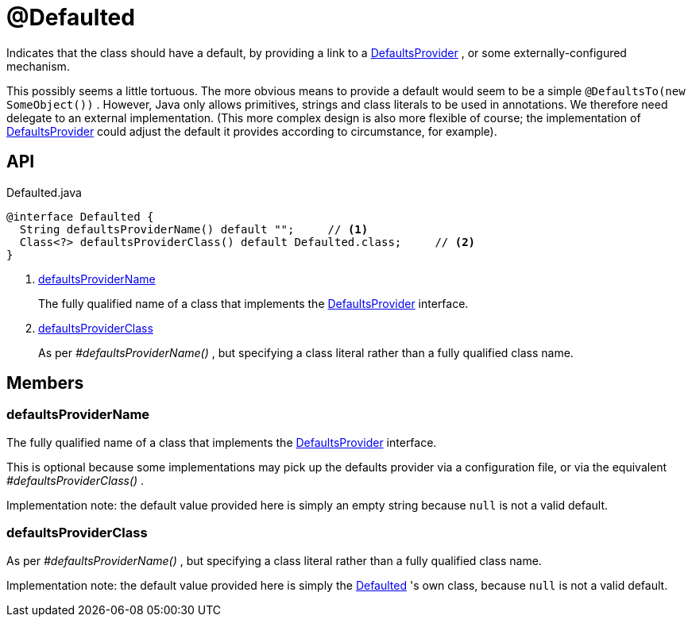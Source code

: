 = @Defaulted
:Notice: Licensed to the Apache Software Foundation (ASF) under one or more contributor license agreements. See the NOTICE file distributed with this work for additional information regarding copyright ownership. The ASF licenses this file to you under the Apache License, Version 2.0 (the "License"); you may not use this file except in compliance with the License. You may obtain a copy of the License at. http://www.apache.org/licenses/LICENSE-2.0 . Unless required by applicable law or agreed to in writing, software distributed under the License is distributed on an "AS IS" BASIS, WITHOUT WARRANTIES OR  CONDITIONS OF ANY KIND, either express or implied. See the License for the specific language governing permissions and limitations under the License.

Indicates that the class should have a default, by providing a link to a xref:refguide:applib:index/adapters/DefaultsProvider.adoc[DefaultsProvider] , or some externally-configured mechanism.

This possibly seems a little tortuous. The more obvious means to provide a default would seem to be a simple `@DefaultsTo(new SomeObject())` . However, Java only allows primitives, strings and class literals to be used in annotations. We therefore need delegate to an external implementation. (This more complex design is also more flexible of course; the implementation of xref:refguide:applib:index/adapters/DefaultsProvider.adoc[DefaultsProvider] could adjust the default it provides according to circumstance, for example).

== API

[source,java]
.Defaulted.java
----
@interface Defaulted {
  String defaultsProviderName() default "";     // <.>
  Class<?> defaultsProviderClass() default Defaulted.class;     // <.>
}
----

<.> xref:#defaultsProviderName[defaultsProviderName]
+
--
The fully qualified name of a class that implements the xref:refguide:applib:index/adapters/DefaultsProvider.adoc[DefaultsProvider] interface.
--
<.> xref:#defaultsProviderClass[defaultsProviderClass]
+
--
As per _#defaultsProviderName()_ , but specifying a class literal rather than a fully qualified class name.
--

== Members

[#defaultsProviderName]
=== defaultsProviderName

The fully qualified name of a class that implements the xref:refguide:applib:index/adapters/DefaultsProvider.adoc[DefaultsProvider] interface.

This is optional because some implementations may pick up the defaults provider via a configuration file, or via the equivalent _#defaultsProviderClass()_ .

Implementation note: the default value provided here is simply an empty string because `null` is not a valid default.

[#defaultsProviderClass]
=== defaultsProviderClass

As per _#defaultsProviderName()_ , but specifying a class literal rather than a fully qualified class name.

Implementation note: the default value provided here is simply the xref:refguide:applib:index/annotation/Defaulted.adoc[Defaulted] 's own class, because `null` is not a valid default.
